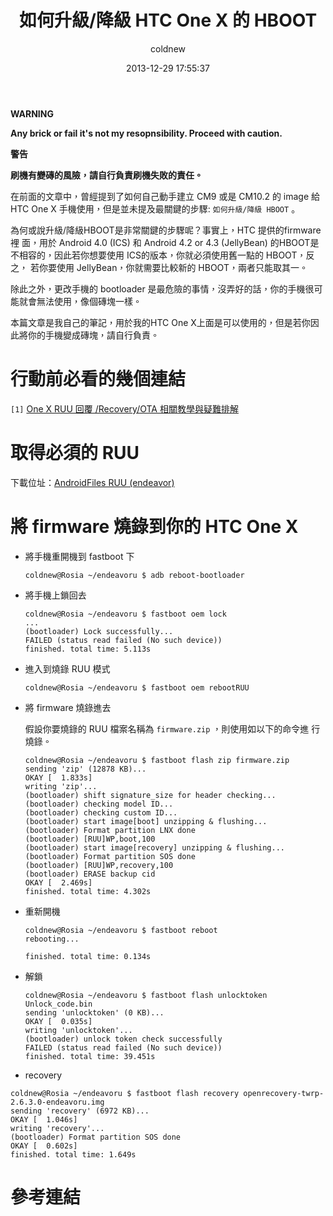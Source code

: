 #+TITLE: 如何升級/降級 HTC One X 的 HBOOT
#+AUTHOR: coldnew
#+EMAIL:  coldnew.tw@gmail.com
#+DATE:   2013-12-29 17:55:37
#+LANGUAGE: zh_TW
#+URL:    76c4a
#+OPTIONS: num:nil ^:nil
#+TAGS: android cyanogenmod htc_one_x endeavoru

#+ATTR_HTML: :class alert-warning
#+BEGIN_ALERT
*WARNING*

*Any brick or fail it's not my resopnsibility. Proceed with caution.*

*警告*

*刷機有變磚的風險，請自行負責刷機失敗的責任。*
#+END_ALERT

在前面的文章中，曾經提到了如何自己動手建立 CM9 或是 CM10.2 的 image 給
HTC One X 手機使用，但是並未提及最關鍵的步驟: =如何升級/降級 HBOOT= 。

為何或說升級/降級HBOOT是非常關鍵的步驟呢？事實上，HTC 提供的firmware裡
面，用於 Android 4.0 (ICS) 和 Android 4.2 or 4.3 (JellyBean) 的HBOOT是
不相容的，因此若你想要使用 ICS的版本，你就必須使用舊一點的 HBOOT，反之，
若你要使用 JellyBean，你就需要比較新的 HBOOT，兩者只能取其一。

除此之外，更改手機的 bootloader 是最危險的事情，沒弄好的話，你的手機很可
能就會無法使用，像個磚塊一樣。

本篇文章是我自己的筆記，用於我的HTC One X上面是可以使用的，但是若你因
此將你的手機變成磚塊，請自行負責。

* 行動前必看的幾個連結

~[1]~ [[http://www.mobile01.com/topicdetail.php?f%3D566&t%3D2692027][One X RUU 回覆 /Recovery/OTA 相關教學與疑難排解]]


* 取得必須的 RUU

下載位址：[[http://www.androidfiles.org/ruu/?developer%3DEndeavor][AndroidFiles RUU (endeavor)]]

* 將 firmware 燒錄到你的 HTC One X

- 將手機重開機到 fastboot 下

  #+BEGIN_EXAMPLE
    coldnew@Rosia ~/endeavoru $ adb reboot-bootloader
  #+END_EXAMPLE

- 將手機上鎖回去

  #+BEGIN_EXAMPLE
    coldnew@Rosia ~/endeavoru $ fastboot oem lock
    ...
    (bootloader) Lock successfully...
    FAILED (status read failed (No such device))
    finished. total time: 5.113s
  #+END_EXAMPLE

- 進入到燒錄 RUU 模式

  #+BEGIN_EXAMPLE
    coldnew@Rosia ~/endeavoru $ fastboot oem rebootRUU
  #+END_EXAMPLE

- 將 firmware 燒錄進去

  假設你要燒錄的 RUU 檔案名稱為 =firmware.zip= ，則使用如以下的命令進
  行燒錄。

  #+BEGIN_EXAMPLE
    coldnew@Rosia ~/endeavoru $ fastboot flash zip firmware.zip
    sending 'zip' (12878 KB)...
    OKAY [  1.833s]
    writing 'zip'...
    (bootloader) shift signature_size for header checking...
    (bootloader) checking model ID...
    (bootloader) checking custom ID...
    (bootloader) start image[boot] unzipping & flushing...
    (bootloader) Format partition LNX done
    (bootloader) [RUU]WP,boot,100
    (bootloader) start image[recovery] unzipping & flushing...
    (bootloader) Format partition SOS done
    (bootloader) [RUU]WP,recovery,100
    (bootloader) ERASE backup cid
    OKAY [  2.469s]
    finished. total time: 4.302s
  #+END_EXAMPLE

- 重新開機

  #+BEGIN_EXAMPLE
    coldnew@Rosia ~/endeavoru $ fastboot reboot
    rebooting...

    finished. total time: 0.134s
  #+END_EXAMPLE

- 解鎖

  #+BEGIN_EXAMPLE
    coldnew@Rosia ~/endeavoru $ fastboot flash unlocktoken Unlock_code.bin
    sending 'unlocktoken' (0 KB)...
    OKAY [  0.035s]
    writing 'unlocktoken'...
    (bootloader) unlock token check successfully
    FAILED (status read failed (No such device))
    finished. total time: 39.451s
  #+END_EXAMPLE

- recovery

#+BEGIN_EXAMPLE
  coldnew@Rosia ~/endeavoru $ fastboot flash recovery openrecovery-twrp-2.6.3.0-endeavoru.img
  sending 'recovery' (6972 KB)...
  OKAY [  1.046s]
  writing 'recovery'...
  (bootloader) Format partition SOS done
  OKAY [  0.602s]
  finished. total time: 1.649s
#+END_EXAMPLE

* 參考連結
